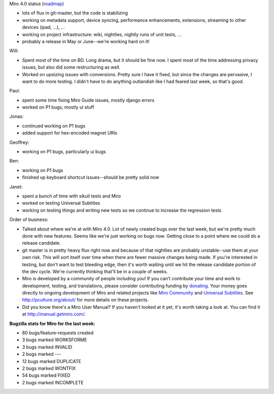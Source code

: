 .. title: Dev call March 30th, 2011
.. slug: devcall_20110330
.. date: 2011-03-30 12:15:54
.. tags: miro, work

Miro 4.0 status
(`roadmap <http://bugzilla.pculture.org/roadmap.cgi?product=Miro&target=4.0>`__)

* lots of flux in git-master, but the code is stabilizing
* working on metadata support, device syncing, performance
  enhancements, extensions, streaming to other devices (ipad, ...), ...
* working on project infrastructure: wiki, nightlies, nightly runs of
  unit tests, ...
* probably a release in May or June--we're working hard on it!

Will:

* Spent most of the time on BD. Long drama, but it should be fine now.
  I spent most of the time addressing privacy issues, but also did some
  restructuring as well.
* Worked on upsizing issues with conversions. Pretty sure I have it
  fixed, but since the changes are pervasive, I want to do more
  testing. I didn't have to do anything outlandish like I had feared
  last week, so that's good.

Paul:

* spent some time fixing Miro Guide issues, mostly django errors
* worked on P1 bugs, mostly ui stuff

Jonas:

* continued working on P1 bugs
* added support for hex-encoded magnet URIs

Geoffrey:

* working on P1 bugs, particularly ui bugs

Ben:

* working on P1 bugs
* finished up keyboard shortcut issues--should be pretty solid now

Janet:

* spent a bunch of time with sikuli tests and Miro
* worked on testing Universal Subtitles
* working on testing things and writing new tests so we continue to
  increase the regression tests

Order of business:

* Talked about where we're at with Miro 4.0. Lot of newly created bugs
  over the last week, but we're pretty much done with new features.
  Seems like we're just working on bugs now. Getting close to a point
  where we could do a release candidate.
* git master is in pretty heavy flux right now and because of that
  nightlies are probably unstable--use them at your own risk. This will
  sort itself over time when there are fewer massive changes being
  made. If you're interested in testing, but don't want to test
  bleeding edge, then it's worth waiting until we hit the release
  candidate portion of the dev cycle. We're currently thinking that'll
  be in a couple of weeks.
* Miro is developed by a community of people including you! If you
  can't contribute your time and work to development, testing, and
  translations, please consider contributing funding by
  `donating <https://www.miroguide.com/donate>`__. Your money goes
  directly to ongoing development of Miro and related projects like
  `Miro Community <http://mirocommunity.org/>`__ and `Universal
  Subtitles <http://universalsubtitles.org/>`__. See
  http://pculture.org/about/ for more details on these projects.
* Did you know there's a Miro User Manual? If you haven't looked at it
  yet, it's worth taking a look at. You can find it at
  http://manual.getmiro.com/.

**Bugzilla stats for Miro for the last week:**

* 80 bugs/feature-requests created
* 3 bugs marked WORKSFORME
* 3 bugs marked INVALID
* 2 bugs marked ---
* 12 bugs marked DUPLICATE
* 2 bugs marked WONTFIX
* 54 bugs marked FIXED
* 2 bugs marked INCOMPLETE
